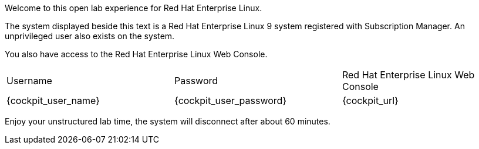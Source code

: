 Welcome to this open lab experience for Red Hat Enterprise Linux.

The system displayed beside this text is a Red Hat Enterprise Linux 9
system registered with Subscription Manager. An unprivileged user also
exists on the system.

You also have access to the Red Hat Enterprise Linux Web Console.

[cols="1,1,1"]
|===
|Username
|Password
|Red Hat Enterprise Linux Web Console

|{cockpit_user_name}
|{cockpit_user_password}
|{cockpit_url}

|===

Enjoy your unstructured lab time, the system will disconnect after about
60 minutes.
